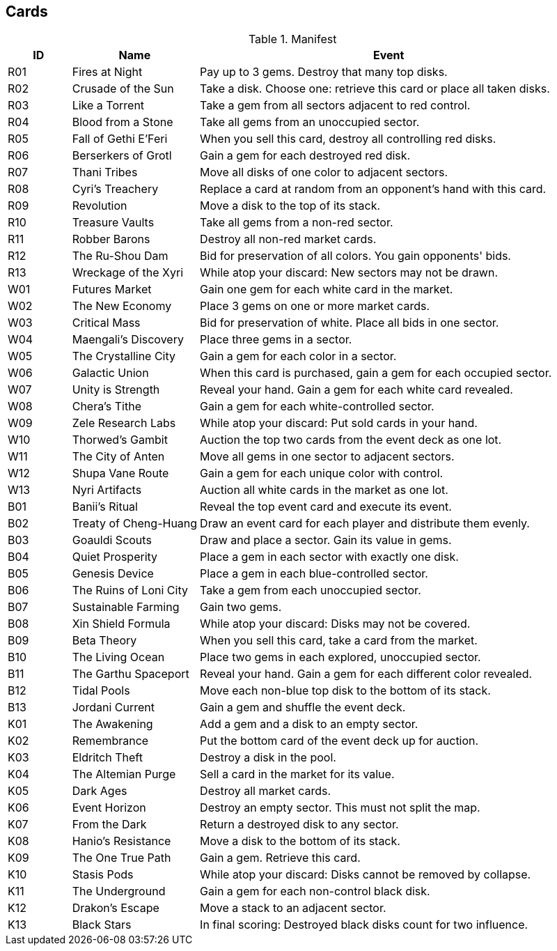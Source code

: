 == Cards

[cols="^1,2,6", options="header"]
.Manifest
|===
|ID  |Name | Event
|R01 |Fires at Night
|Pay up to 3 gems.  Destroy that many top disks.
|R02 |Crusade of the Sun
|Take a disk. Choose one: retrieve this card or place all taken disks.
|R03 |Like a Torrent
|Take a gem from all sectors adjacent to red control.
|R04 |Blood from a Stone
|Take all gems from an unoccupied sector.
|R05 |Fall of Gethi E'Feri
|When you sell this card, destroy all controlling red disks.
|R06 |Berserkers of Grotl
|Gain a gem for each destroyed red disk.
|R07 |Thani Tribes
|Move all disks of one color to adjacent sectors.
|R08 |Cyri's Treachery
|Replace a card at random from an opponent's hand with this card.
|R09 |Revolution
|Move a disk to the top of its stack.
|R10 |Treasure Vaults
|Take all gems from a non-red sector.
|R11 |Robber Barons
|Destroy all non-red market cards.
|R12 |The Ru-Shou Dam
|Bid for preservation of all colors. You gain opponents' bids.
|R13 |Wreckage of the Xyri
|While atop your discard: New sectors may not be drawn.

|W01 |Futures Market
|Gain one gem for each white card in the market.
|W02 |The New Economy
|Place 3 gems on one or more market cards.
|W03 |Critical Mass
|Bid for preservation of white.  Place all bids in one sector.
|W04 |Maengali's Discovery
|Place three gems in a sector.
|W05 |The Crystalline City
|Gain a gem for each color in a sector.
|W06 |Galactic Union
|When this card is purchased, gain a gem for each occupied sector.
|W07 |Unity is Strength
|Reveal your hand.  Gain a gem for each white card revealed.
|W08 |Chera's Tithe
|Gain a gem for each white-controlled sector.
|W09 |Zele Research Labs
|While atop your discard: Put sold cards in your hand.
|W10 |Thorwed's Gambit
|Auction the top two cards from the event deck as one lot.
|W11 |The City of Anten
|Move all gems in one sector to adjacent sectors.
|W12 |Shupa Vane Route
|Gain a gem for each unique color with control.
|W13 |Nyri Artifacts
|Auction all white cards in the market as one lot.

|B01 |Banii's Ritual
|Reveal the top event card and execute its event.
|B02 |Treaty of Cheng-Huang
|Draw an event card for each player and distribute them evenly.
|B03 |Goauldi Scouts
|Draw and place a sector.  Gain its value in gems.
|B04 |Quiet Prosperity
|Place a gem in each sector with exactly one disk.
|B05 |Genesis Device
|Place a gem in each blue-controlled sector.
|B06 |The Ruins of Loni City
|Take a gem from each unoccupied sector.
|B07 |Sustainable Farming
|Gain two gems.
|B08 |Xin Shield Formula
|While atop your discard: Disks may not be covered.
|B09 |Beta Theory
|When you sell this card, take a card from the market.
|B10 |The Living Ocean
|Place two gems in each explored, unoccupied sector.
|B11 |The Garthu Spaceport
|Reveal your hand.  Gain a gem for each different color revealed.
|B12 |Tidal Pools
|Move each non-blue top disk to the bottom of its stack.
|B13 |Jordani Current
|Gain a gem and shuffle the event deck.

|K01 |The Awakening
|Add a gem and a disk to an empty sector.
|K02 |Remembrance
|Put the bottom card of the event deck up for auction.
|K03 |Eldritch Theft
|Destroy a disk in the pool.
|K04 |The Altemian Purge
|Sell a card in the market for its value.
|K05 |Dark Ages
|Destroy all market cards.
|K06 |Event Horizon
|Destroy an empty sector.  This must not split the map.
|K07 |From the Dark
|Return a destroyed disk to any sector.
|K08 |Hanio's Resistance
|Move a disk to the bottom of its stack.
|K09 |The One True Path
|Gain a gem.  Retrieve this card.
|K10 |Stasis Pods
|While atop your discard: Disks cannot be removed by collapse.
|K11 |The Underground
|Gain a gem for each non-control black disk.
|K12 |Drakon's Escape
|Move a stack to an adjacent sector.
|K13 |Black Stars
|In final scoring: Destroyed black disks count for two influence.
|===
